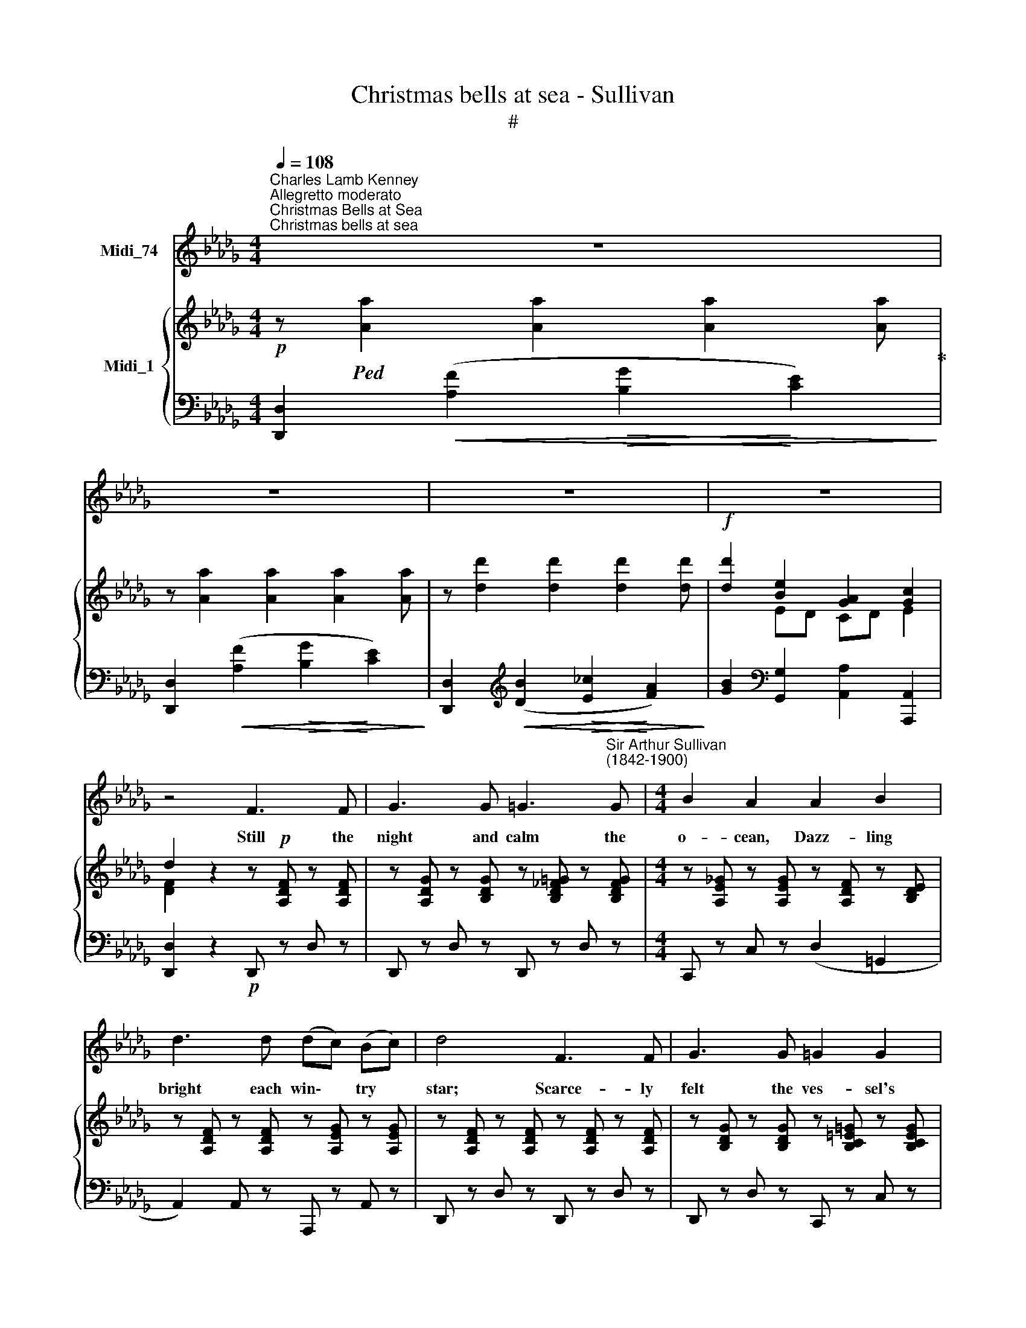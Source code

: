 X:1
T:Christmas bells at sea - Sullivan
T:#
%%score 1 { ( 2 3 ) | 4 }
L:1/8
Q:1/4=108
M:4/4
K:Db
V:1 treble nm="Midi_74"
V:2 treble nm="Midi_1"
V:3 treble 
V:4 bass 
V:1
"^Charles Lamb Kenney""^Allegretto moderato""^Christmas Bells at Sea""^Christmas bells at sea" z8 | %1
w: |
 z8 | z8 | z8 | z4 F3 F | G3 G =G3"^Sir Arthur Sullivan\n(1842-1900)" G |[M:4/4] B2 A2 A2 B2 | %7
w: |||Still the|night and calm the|o- cean, Dazz- ling|
 d3 d (dc) (Bc) | d4 F3 F | G3 G =G2 G2 | B2 A2 A2 B2 | c3 c (c{/e}d) (cB) | A2 z2!p! E3 E | %13
w: bright each win\- * try *|star; Scarce- ly|felt the ves- sel's|mo- tion, When we|heard from out * a\- *|far Soft- ly|
 E2 E2 E3 E | E2 E2 E3 E |"^cresc." A2 A2 d2 c2 | (B2 F2 =G2 E2) |"^dim." A8- | %18
w: peal- ing, Gent- ly|steal- ing, Sil- v'ry|bells in vol- leys|ring\- * * *|ing,|
 A2 z2!p! (AB) (cd) | d3 G (GA) (Bc) | c4 F2 B2 | B3 E (EF) (GA) | G2 F2 A3 G | %23
w: * Ring\- * ing *|out in ho\- * ly *|glee; E'en to|us glad ti\- * dings *|bring- ing, E'en to|
 F2"^cresc." A2 A3 G | F4 B4 |!f! (AB) cd d2 c2 | d6 z2 | z8 | z8 | z4 F3 F | G3 G =G3 G | %31
w: us glad tid- ings|bring- ing|Christ\- * mas * bells at|sea.|||Wrapt in|awe a- round them|
 B2 A2 A2 B2 | d3 d (dc) (Bc) | d4 F3 F | G3 G =G2 G2 | B2 A2 A2 B2 | c3 c (c{/e}d) (cB) | %37
w: ga- zing, Mute the|crew in won\- * der *|stand, Whence could|come those sounds a-|ma- zing, Far from|sight or sound * of *|
 A2 z2!p! E3 E | E2 E2 E3 E | E2 E2 E3 E |"^cresc." A2 A2 d2 c2 | (B2 F2 =G2 E2) |"^dim." A8- | %43
w: land? Ri- sing,|fall- ing, Home re-|call- ing, Thoughts of|home and hea- ven|bring- * * *|ing,|
 A2 z2!p! (AB) (cd) | d3 G (GA) (Bc) | c4 F2 B2 | B3 E (EF) (GA) | G2 F2 A3 G | %48
w: * Sure * a *|so- lemn mys\- * te\- *|ry 'Twas to|hear their sil\- * v'ry *|ring- ing, 'Twas to|
"^cresc." F2 A2 A3 G | F4 B4 |!f! (AB) (cd) d2 c2 | d6 z2 | z8 | z8 | z4 F3 F | G3 G =G3 G | %56
w: hear their sil- v'ry|ring- ing|Christ\- * mas * Bells at|sea.|||Vain Thy|ways O Heaven, to|
 B2 A2 A2 B2 | d3 d (dc) (Bc) | d4!p! F3 F | G2 G2 =G3 G | B2 A2 A2 B2 | c3 c (cdc)B | A4!p! E3 E | %63
w: mea- sure; Who Thy|se- crets can * di\- *|vine? In our|hearts e- nough to|trea- sure To- kens|of Thy love * * be-|nign Where no|
 E2 E2 E3 E | E2 E2 E3 E |"^cresc." A2 A2 d2 c2 | (B2 F2 =G2 E2) |"^dim." A8- | %68
w: stee- ple calls its|peo- ple Ti- dings|of a Sa- viour|bring- * * *|ing,|
 A2 z2!p! (AB) (cd) | d3 G (GA) (Bc) | c4 F2 B2 | B2 E2 (EF) (GA) | G2 F2 A3 G | %73
w: * An- * gel *|hands are set * by *|Thee From a|cloud- built bel\- * fry *|ring- ing, From a|
"^cresc." F2 A2 A3 G | F4 B4 |!f! (AB) (cd) [df]2[Q:1/4=60] !fermata![ce]2 |[Q:1/4=108] d6 z2 | %77
w: cloud- built bel- fry|ring- ing|Christ- * mas * Bells at|sea.|
 z8 | z8 | z8 |] %80
w: |||
V:2
!p! z!ped! [Aa]2 [Aa]2 [Aa]2 [Aa]!ped-up! | z [Aa]2 [Aa]2 [Aa]2 [Aa] | %2
 z [dd']2 [dd']2 [dd']2 [dd'] |!f! [dd']2 [Be]2 [GA]2 [Gc]2 | d2 z2 z!p! [A,DF] z [A,DF] | %5
 z [A,DG] z [B,DG] z [B,D_F=G] z [B,DFG] |[M:4/4] z [A,E!courtesy!_G] z [A,EG] z [A,DF] z [B,DE] | %7
 z [A,DF] z [A,DF] z [A,EG] z [A,EG] | z [A,DF] z [A,DF] z [A,DF] z [A,DF] | %9
 z [B,DG] z [B,DG] z [B,C=E=G] z [B,CEG] | z [B,C=E=G] z [A,CF] z [B,FA] z [B,FA] | %11
 z [CEA] z [CEA] z [DE=G] z [DEG] |!p! z [Ee]2 [Ee]2 [Ee]2 [Ee] | z [Ee]2 [Ee]2 [Ee]2 [Ee] | %14
 z [Ee]2 [Ee]2 [Ee]2 [Ee] | z [Aa]2 [Aa]2 [Aa]2 [Aa] | z [Ee]2 [Ee]2 [Ee]2 [Ee] | %17
 z [Ee]2 [Ee]2 [Ee]2 [Ee] | z [CEA] z [CEA]!p! z [A,DA] z [A,DA] | %19
 z [B,DG] z [B,DG] z [A,CG] z [A,CG] | z [CEF] z [CEF] z [A,=DF] z [A,DF] | %21
 z [=G,!courtesy!_DE] z [G,DE] z [_G,CE] z [G,CE] | z [G,CE] z [F,D] z [Aa]2 [Aa] | %23
 z!ped-up!!ped! [Aa]2 [Aa]2 [Aa]2 [Aa] | z [Aa]2 [Aa]2 [dd']2 [dd'] | %25
!f! [Adfa]2 z2 [F,A,DF]2 [G,A,CE]2 | [F,A,D]2!ped-up!!ped!!f! z [Aa]2 [Aa]2 [Aa] | %27
 z [dd']2 [dd']2 [dd']2 [dd'] | [dd']2 [Be]2 [GA]2 [Gc]2 | d2 z2!p!!p! z [A,DF] z [A,DF] | %30
 z [B,DG] z [B,DG] z [A,D_F=G] z [B,DFG] | z [A,E!courtesy!_G] z [A,EG] z [A,DF] z [B,DE] | %32
 z [A,DF] z [A,DF] z [A,EG] z [A,EG] | z [A,DF] z [A,DF] z [A,DF] z [A,DF] | %34
 z [B,DG] z [B,DG] z [B,C=E=G] z [B,CEG] | z [B,C=E=G] z [A,CF] z [B,FA] z [B,FA] | %36
 z [CEA] z [CEA] z [DE=G] z [CEG] |!p! z [Ee]2 [Ee]2 [Ee]2 [Ee] | z [Ee]2 [Ee]2 [Ee]2 [Ee] | %39
 z [Ee]2 [Ee]2 [Ee]2 [Ee] | z [Aa]2 [Aa]2 [Aa]2 [Aa] | z [Ee]2 [Ee]2 [Ee]2 [Ee] | %42
 z"^dim." [Ee]2 [Ee]2 [Ee]2 [Ee] | z [CEA] z [CEA] z [A,DA] z [A,DA] | %44
 z [B,DG] z [B,DG] z [A,CG] z [A,CG] | z [CEF] z [CEF] z [A,=DF] z [A,DF] | %46
 z [=G,!courtesy!_DE] z [G,DE] z [_G,CE] z [G,CE] | z [G,CE] z [F,D] z [Aa]2 [Aa] | %48
 z!ped!"^cresc." [Aa]2 [Aa]2 [Aa]2!ped-up! [Aa] | z [Aa]2 [Aa]2 [dd']2 [dd'] | %50
!f! [Adfa]2 z2 [F,A,DF]2 [G,A,CE]2 | [F,A,D]2!ped!!f! z [Aa]2 [Aa]2 [Aa] | %52
 z [dd']2 [dd']2 [dd']2 [dd'] | [dd']2 [Be]2 [GA]2 [Gc]2 | d2 z2!p! z [A,DF] z [A,DF] | %55
 z [B,DG] z [B,DG] z [B,D_F=G] z [B,DFG] | %56
 z [A,E!courtesy!_G] z [A,EG] z [A,D!courtesy!=F] z [B,DE] | z [A,DF] z [A,DF] z [A,EG] z [A,EG] | %58
 z [A,DF] z [A,DF]!p! z [A,DF] z [A,DF] | z [B,DG] z [B,DG] z [B,C=E=G] z [B,CEG] | %60
 z [B,C=E=G] z [A,CF] z [B,FA] z [B,FA] | z [C!courtesy!_EA] z [CEA] z [DE=G] z [DEG] | %62
!p! z [Ee]2 [Ee]2 [Ee]2 [Ee] | z [Ee]2 [Ee]2 [Ee]2 [Ee] | z [Ee]2 [Ee]2 [Ee]2 [Ee] | %65
 z [Aa]2 [Aa]2 [Aa]2 [Aa] | z [Ee]2 [Ee]2 [Ee]2 [Ee] | z"^dim." [Ee]2 [Ee]2 [Ee]2 [Ee] | %68
 z [CEA] z [CEA]!p! z [A,DA] z [A,DA] | z [B,DG] z [B,DG] z [A,CG] z [A,CG] | %70
 z [CEF] z [CEF] z [A,=DF] z [A,DF] | z [=G,!courtesy!_DE] z [G,DE] z [_G,CE] z [G,CE] | %72
 z [G,CE] z [F,D] z [Aa]2 [Aa] | z!ped! [Aa]2 [Aa]2 [Aa]2!ped-up! [Aa] | %74
 z [Aa]2 [Aa]2 [dd']2 [dd'] |!f! [Adfa]2 z2 [F,A,DF]2 !fermata![G,A,CE]2 | %76
 [F,A,D]2!ped!!ff! z [Aa]2 [Aa]2 [Aa]- | [Aa] [Aa]2 [Aa]2 [Aa]2 [Aa] | [Aa]2 z2 [F,A,DF]2 z2 | %79
 [F,A,D]2 z2!ped-up! z4 |] %80
V:3
 x4 x4 | x4 x4 | x4 x4 | x2 ED CD E2 | [DF]2 z2 z x z x | x4 x4 |[M:4/4] x4 x4 | x8 | x8 | x8 | %10
 x8 | x8 | x8 | x8 | x8 | x8 | x8 | x8 | x8 | x8 | x8 | x8 | x8 | x8 | x8 | x8 | x8 | x8 | %28
 x2 ED CD E2 | [DF]2 z2 z x z x | x4 x4 | x8 | x8 | x8 | x8 | x8 | x8 | x8 | x8 | x8 | x8 | x8 | %42
 x8 | x8 | x8 | x8 | x8 | x8 | x8 | x8 | x8 | z8 | x4 x4 | x2 ED CD E2 | [DF]2 z2 z x z x | x8 | %56
 x8 | x8 | x8 | x8 | x8 | x8 | x8 | x8 | x8 | x8 | x8 | x8 | x8 | x8 | x8 | x8 | x8 | x8 | x8 | %75
 x8 | x8 | x8 | x8 | x8 |] %80
V:4
 [D,,D,]2!<(! ([A,F]2!>(! [B,G]2!<)! [CE]2)!>)! | [D,,D,]2!<(! ([A,F]2!>(! [B,G]2!<)! [CE]2)!>)! | %2
 [D,,D,]2[K:treble]!<(! ([DB]2!>(! [E_c]2!<)! [FA]2)!>)! | %3
 [GB]2[K:bass] [G,,G,]2 [A,,A,]2 [A,,,A,,]2 | [D,,D,]2 z2!p! D,, z D, z | D,, z D, z D,, z D, z | %6
[M:4/4] C,, z C, z (D,2 =G,,2 | A,,2) A,, z A,,, z A,, z | D,, z D, z D,, z D, z | %9
 D,, z D, z C,, z C, z | F,, z F, z =D,, z =D, z | E,, z E, z E,, z E, z | %12
 [A,,,A,,] z!<(! ([E,C]2!>(! [F,D]2!<)! [=G,B,]2)!>)! | %13
 [A,,,A,,] z!<(! ([E,C]2!>(! [F,D]2!<)! [=G,B,]2)!>)! | %14
 [A,,,A,,] z!<(! ([E,C]2!>(! [F,D]2!<)! [=G,B,]2)!>)! | %15
"^cresc." [A,,,A,,] z!<(! ([E,C]2!>(! [A,F]2!<)! [A,E]2)!>)! | [A,D]4 [A,B,D]4 |"^dim." [A,C]8 | %18
 A, z !courtesy!_G, z F, z F,, z | E,, z E, z A,, z A,,, z | =A,,, z =A,, z B,, z B,,, z | %21
 E,, z E, z !courtesy!_A,,, z !courtesy!_A,, z | D,, z D, z (!>![B,G]2 [CE]2) | %23
"^cresc." [D,,D,]2!<(! ([A,F]2!>(! [B,G]2!<)! [CE]2)!>)! | [D,,D,]2 [A,DF]2 [=G,,,=G,,]2 [B,DE]2 | %25
 [A,,,A,,]2 z2 [A,,,A,,]2 [A,,,A,,]2 | [D,,D,]2!<(! ([A,F]2!>(! [B,G]2!<)! [CE]2)!>)! | %27
 [D,,D,]2[K:treble]!<(! ([DB]2!>(! [E_c]2!<)! [FA]2)!>)! | %28
 [GB]2[K:bass] [G,,G,]2 [A,,A,]2 [A,,,A,,]2 | [D,,D,]2 z2 D,, z D, z | D,, z D, z D,, z D, z | %31
 C,, z C, z (D,2 =G,,2) | A,,2 A,, z A,,, z A,, z | D,, z D, z D,, z D,"^i" z | %34
 D,, z D, z C,, z C, z | F,, z F, z =D,, z =D, z | E,, z E, z E,, z E, z | %37
 [A,,,A,,] z!<(! ([E,C]2!>(! [F,D]2!<)! [=G,B,]2)!>)! | %38
 [A,,,A,,] z!<(! ([E,C]2!>(! [F,D]2!<)! [=G,B,]2)!>)! | %39
 [A,,,A,,] z!<(! ([E,C]2!>(! [F,D]2!<)! [=G,B,]2)!>)! | %40
"^cresc." [A,,,A,,] z!<(! ([E,C]2!>(! [A,F]2!<)! [A,E]2)!>)! | [A,D]4 [A,B,D]4 | [A,C]8 | %43
 A, z G, z!p! F, z F,, z | E,, z E, z A,, z A,,, z | =A,,, z =A,, z B,, z"^!" B,,, z | %46
 E,, z E, z !courtesy!_A,,, z !courtesy!_A,, z | D,, z D, z (!>![B,G]2 [CE]2) | %48
 [D,,D,]2!<(! ([A,G]2!>(! [B,G]2!<)! [CE]2)!>)! | [D,,D,]2 [A,DF]2 [=G,,,=G,,]2 [B,DE]2 | %50
 [A,,,A,,]2 z2 [A,,,A,,]2 [A,,,A,,]2 | [D,,D,]2!<(! ([A,F]2!>(! [B,G]2!<)! [CE]2)!>)! | %52
 [D,,D,]2[K:treble]!<(! ([DB]2!>(! [E_c]2!<)! [FA]2)!>)! | %53
 [GB]2[K:bass] [G,,G,]2 [A,,A,]2 [A,,,A,,]2 | [D,,D,]2 z2!p! D,, z D, z | D,, z D, z D,, z D, z | %56
 C,, z C, z (D,2 =G,,2 | A,,2 A,, z A,,, z A,, z | D,, z D, z D,, z D, z | D,, z D, z C,, z C, z | %60
 F,, z F, z =D,, z =D, z | !courtesy!_E,, z E, z E,, z E, z | %62
 [A,,,A,,] z!<(! [E,C]2!>(! [F,D]2!<)! [=G,B,]2)!>)! | %63
 [A,,,A,,] z!<(! ([E,C]2!>(! [F,D]2!<)! [=G,B,]2)!>)! | %64
 [A,,,A,,] z!<(! ([E,C]2!>(! [F,D]2!<)! [=G,B,]2)!>)! | %65
"^cresc." [A,,,A,,] z!<(! ([E,C]2!>(! [A,F]2!<)! [A,E]2)!>)! | [A,D]4 [A,B,D]4 | [A,C]8 | %68
 A, z G, z F, z F,, z | E,, z E, z A,, z A,,, z | =A,,, z =A,, z B,, z B,,, z | %71
 E,, z E, z !courtesy!_A,,, z !courtesy!_A,, z | D,, z D, z (!>![B,G]2 [CE]2) | %73
 [D,,D,]2!<(! ([A,F]2!>(! [B,G]2!<)! [CE]2)!>)! | [D,,D,]2 [A,DF]2 [=G,,,=G,,]2 [B,DE]2 | %75
 [A,,,A,,]2 z2 [A,,,A,,]2 !fermata![A,,,A,,]2 | [D,,D,]2!<(! ([A,F]2!>(! [B,G]2!<)! [CE]2)!>)! | %77
!>(! ([B,G]2 [CE]2 [B,G]2 [CE]2)!>)! | [DF]2 z2 [D,,D,]2 z2 | [D,,D,]2 z2 z4 |] %80

